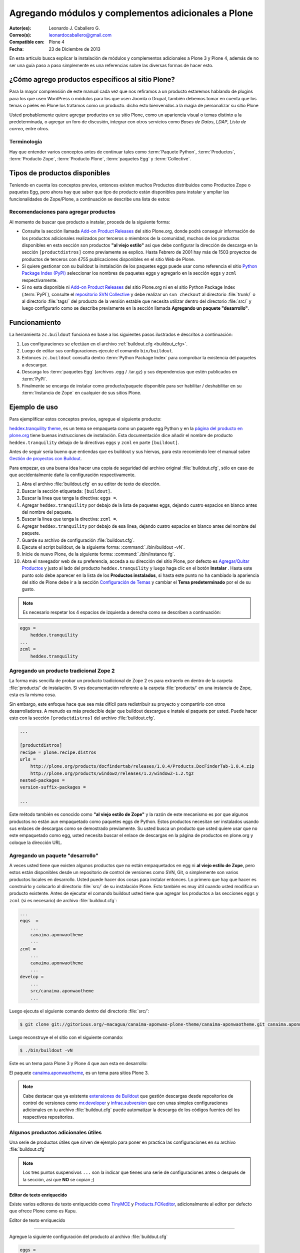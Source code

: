 .. -*- coding: utf-8 -*-

====================================================
Agregando módulos y complementos adicionales a Plone
====================================================

:Autor(es): Leonardo J. Caballero G.
:Correo(s): leonardocaballero@gmail.com
:Compatible con: Plone 4
:Fecha: 23 de Diciembre de 2013

En esta articulo busca explicar la instalación de módulos y complementos adicionales 
a Plone 3 y Plone 4, además de no ser una guía paso a paso simplemente es una referencias 
sobre las diversas formas de hacer esto.

¿Cómo agrego productos específicos al sitio Plone?
==================================================

Para la mayor comprensión de este manual cada vez que nos refiramos a un
producto estaremos hablando de plugins para los que usen WordPress o módulos
para los que usen Joomla o Drupal, también debemos tomar en cuenta que los
temas o pieles en Plone los tratamos como un producto. dicho esto bienvenidos
a la magia de personalizar su sitio Plone

Usted probablemente quiere agregar productos en su sitio Plone, como un
apariencia visual o temas distinto a la predeterminada, o agregar un foro de
discusión, integrar con otros servicios como *Bases de Datos*, *LDAP*, *Lista
de correo*, entre otros.

Terminología
------------

Hay que entender varios conceptos antes de continuar tales como :term:`Paquete Python`, 
:term:`Productos`, :term:`Producto Zope`, :term:`Producto Plone`, :term:`paquetes Egg` 
y :term:`Collective`.

Tipos de productos disponibles
==============================

Teniendo en cuenta los conceptos previos, entonces existen muchos Productos
distribuidos como Productos Zope o paquetes Egg, pero ahora hay que saber que
tipo de producto están disponibles para instalar y ampliar las
funcionalidades de Zope/Plone, a continuación se describe una lista de
estos:

.. glossary::

  Temas / Apariencias
    Por lo general si un producto de Tema esta bien diseñado y implementado
    debe aplicarse de una ves al momento de instalarlo. En caso que no se aplique
    de una puede acceder a la sección `Configuración de Temas`_ y cambiar el
    **Tema predeterminado** por el de su gusto.

  Tipos de contenidos
    Los tipos de contenidos son productos que extienden la funcionalidad de
    **Agregar elemento** que permite agregar nuevos tipos de registros
    (Contenidos) a tu sitio. Esto quiere decir que si instala un tipo de
    contenido exitosamente debería poder acceder a usarlo desde el menú de
    **Agregar elemento** en el sitio Plone. Opcionalmente algunos productos
    instalan un panel de control del producto que puede acceder a este en la
    sección `Configuración de Productos Adicionales`_.

  Productos Zope
    Este tipo de productos esta disponibles desde la interfaz administrativa de
    Zope (ZMI) de `su instalación`_ donde deben acceder con las credenciales del
    usuario Administrador de Zope. Muchas veces el producto simplemente no hay
    que instalarlo por que se agregar automáticamente.


Recomendaciones para agregar productos
--------------------------------------

Al momento de buscar que producto a instalar, proceda de la siguiente forma:

-   Consulte la sección llamada `Add-on Product Releases`_ del sitio
    Plone.org, donde podrá conseguir información de los productos adicionales
    realizados por terceros o miembros de la comunidad, muchos de los
    productos disponibles en esta sección son productos **"al viejo estilo"**
    así que debe configurar la dirección de descarga en la sección
    ``[productdistros]`` como previamente se explico. Hasta Febrero de 2001
    hay más de 1503 proyectos de productos de terceros con 4755 publicaciones
    disponibles en el sitio Web de Plone.

-   Si quiere gestionar con su buildout la instalación de los paquetes
    eggs puede usar como referencia el sitio `Python Package Index (PyPI)`_
    seleccionar los nombres de paquetes eggs y agregarlo en la sección
    ``eggs`` y ``zcml`` respectivamente.

-   Si no esta disponible ni `Add-on Product Releases`_ del sitio
    Plone.org ni en el sitio Python Package Index (:term:`PyPI`), consulte el
    `repositorio SVN Collective`_ y debe realizar un ``svn checkout`` al
    directorio :file:`trunk/` o al directorio :file:`tags/` del producto de la
    versión estable que necesita utilizar dentro del directorio :file:`src/`
    y luego configurarlo como se describe previamente en la sección llamada
    **Agregando un paquete "desarrollo"**.

Funcionamiento
==============
La herramienta ``zc.buildout`` funciona en base a los siguientes pasos ilustrados e 
descritos a continuación:
 
.. image:: ./como_instalar_addons_plone.png
  :alt: Como instalar Add ons en Plone
  :align: center
  :width: 640pt
  :height: 454pt
  :target: ../../_images/como_instalar_addons_plone.png

#. Las configuraciones se efectúan en el archivo :ref:`buildout.cfg <buildout_cfg>`.

#. Luego de editar sus configuraciones ejecute el comando ``bin/buildout``.

#. Entonces ``zc.buildout`` consulta dentro :term:`Python Package Index` 
   para comprobar la existencia del paquetes a descargar.

#. Descarga los :term:`paquetes Egg` (archivos .egg / .tar.gz) y sus dependencias que 
   estén publicados en :term:`PyPI`.

#. Finalmente se encarga de instalar como producto/paquete disponible para ser 
   habilitar / deshabilitar en su :term:`Instancia de Zope` en cualquier de sus sitios Plone.

Ejemplo de uso
==============

Para ejemplificar estos conceptos previos, agregue el siguiente producto:

.. image:: ./screenshot_007.png
  :align: center
  :alt: El producto heddex.tranquility-theme


`heddex.tranquility theme`_, es un tema se empaqueta como un paquete egg Python 
y en la `página del producto en plone.org`_ tiene buenas instrucciones de instalación. 
Esta documentación dice añadir el nombre de producto ``heddex.tranquility``
debajo de la directivas ``eggs`` y ``zcml`` en parte ``[buildout]``.

Antes de seguir seria bueno que entiendas que es buildout y sus hiervas, para
esto recomiendo leer el manual sobre `Gestión de proyectos con Buildout`_.

Para empezar, es una buena idea hacer una copia de seguridad del archivo
original :file:`buildout.cfg`, sólo en caso de que accidentalmente dañe la
configuración respectivamente.

1.  Abra el archivo :file:`buildout.cfg` en su editor de texto de elección.

2.  Buscar la sección etiquetada: ``[buildout]``.

3.  Buscar la linea que tenga la directiva: ``eggs =``.

4.  Agregar ``heddex.tranquility`` por debajo de la lista de paquetes
    eggs, dejando cuatro espacios en blanco antes del nombre del paquete.

5.  Buscar la linea que tenga la directiva: ``zcml =``.

6.  Agregar ``heddex.tranquility`` por debajo de esa línea, dejando
    cuatro espacios en blanco antes del nombre del paquete.

7.  Guarde su archivo de configuración :file:`buildout.cfg`.

8.  Ejecute el script buildout, de la siguiente forma: :command:`./bin/buildout -vN`.

9.  Inicie de nuevo Plone, de la siguiente forma: :command:`./bin/instance fg`.

10. Abra el navegador web de su preferencia, acceda a su dirección del
    sitio Plone, por defecto es `Agregar/Quitar Productos`_ y justo al lado
    del producto ``heddex.tranquility`` y luego haga clic en el botón
    **Instalar** . Hasta este punto solo debe aparecer en la lista de los
    **Productos instalados**, si hasta este punto no ha cambiado la
    apariencia del sitio de Plone debe ir a la sección `Configuración de Temas`_
    y cambiar el **Tema predeterminado** por el de su gusto.

.. note::

  Es necesario respetar los 4 espacios de izquierda a derecha como se
  describen a continuación:

.. code-block:: cfg

  eggs =
      heddex.tranquility
  ...
  zcml =
      heddex.tranquility


Agregando un producto tradicional Zope 2
----------------------------------------

La forma más sencilla de probar un producto tradicional de Zope 2 es para
extraerlo en dentro de la carpeta :file:`products/` de instalación. Si ves
documentación referente a la carpeta :file:`products/` en una instancia de Zope, esta
es la misma cosa.

Sin embargo, este enfoque hace que sea más difícil para redistribuir su
proyecto y compartirlo con otros desarrolladores. A menudo es más predecible
dejar que buildout descargue e instale el paquete por usted. Puede hacer esto
con la sección ``[productdistros]`` del archivo :file:`buildout.cfg`.

.. code-block:: cfg

  ...

  [productdistros]
  recipe = plone.recipe.distros
  urls =
      http://plone.org/products/docfindertab/releases/1.0.4/Products.DocFinderTab-1.0.4.zip
      http://plone.org/products/windowz/releases/1.2/windowZ-1.2.tgz
  nested-packages =
  version-suffix-packages =

  ...

Este método también es conocido como **"al viejo estilo de Zope"**  y la
razón de este mecanismo es por que algunos productos no están aun empaquetado
como paquetes eggs de Python. Estos productos necesitan ser instalados usando
sus enlaces de descargas como se demostrado previamente. Su usted busca un
producto que usted quiere usar que no este empaquetado como egg, usted
necesita buscar el enlace de descargas en la página de productos en plone.org
y coloque la dirección URL.


Agregando un paquete "desarrollo"
---------------------------------

A veces usted tiene que existen algunos productos que no están empaquetados
en ``egg`` ni **al viejo estilo de Zope**, pero estos están disponibles desde
un repositorio de control de versiones como SVN, Git, o simplemente son
varios productos locales en desarrollo. Usted puede hacer dos cosas para
instalar entonces. Lo primero que hay que hacer es construirlo y colocarlo al
directorio :file:`src/` de su instalación Plone. Esto también es muy útil
cuando usted modifica un producto existente. Antes de ejecutar el comando
buildout usted tiene que agregar los productos a las secciones ``eggs`` y
``zcml`` (si es necesario) de archivo :file:`buildout.cfg`:

.. code-block:: cfg

  ...
  eggs  =
      ...
      canaima.aponwaotheme
      ...
  zcml =
      ...
      canaima.aponwaotheme
      ...
  develop =
      ...
      src/canaima.aponwaotheme
      ...

Luego ejecuta el siguiente comando dentro del directorio :file:`src/`:

.. code-block:: sh

  $ git clone git://gitorious.org/~macagua/canaima-aponwao-plone-theme/canaima-aponwaotheme.git canaima.aponwaotheme

Luego reconstruye el el sitio con el siguiente comando: 

.. code-block:: sh

  $ ./bin/buildout -vN

Este es un tema para Plone 3 y Plone 4 que aun esta en desarrollo:

.. image:: ./canaina-website.png
  :alt: Canaima Aponwao Theme
  :align: center

El paquete `canaima.aponwaotheme`_, es un tema para sitios Plone 3.

.. note::

  Cabe destacar que ya existente `extensiones de Buildout`_ que gestión
  descargas desde repositorios de control de versiones como
  `mr.developer`_ y `infrae.subversion`_ que con unas simples
  configuraciones adicionales en tu archivo :file:`buildout.cfg` puede automatizar
  la descarga de los códigos fuentes del los respectivos repositorios.


Algunos productos adicionales útiles
------------------------------------

Una serie de productos útiles que sirven de ejemplo para poner en practica
las configuraciones en su archivo :file:`buildout.cfg`

.. note:: 

  Los tres puntos suspensivos ``...`` son la indicar que tienes una serie
  de configuraciones antes o después de la sección, así que **NO** se copian ;)


Editor de texto enriquecido
~~~~~~~~~~~~~~~~~~~~~~~~~~~

Existe varios editores de texto enriquecido como `TinyMCE`_ y
`Products.FCKeditor`_, adicionalmente al editor por defecto que ofrece Plone
como es Kupu.

Editor de texto enriquecido

.. image:: ./screenshot.jpeg
  :align: center
  :alt: TinyMCE

----

.. image:: ./screenshot_004.jpeg
  :align: center
  :alt: Products.FCKeditor

Agregue la siguiente configuración del producto al archivo :file:`buildout.cfg`

.. code-block:: cfg

  eggs =
      ...
      Products.FCKeditor
      Products.TinyMCE


Foros de discusión
~~~~~~~~~~~~~~~~~~

`Ploneboard`_, es uno de los más usados en la mayoría de sitios Plone. Si
usted necesita realmente un foro avanzado usted más bien debe buscar fuera
del sitio de Plone y tratarte de integrarlo a su sitio.

.. image:: ./ploneboard04.png
  :align: center
  :alt: Foro de discusión con el producto Ploneboard

Agregue la siguiente configuración del producto al archivo :file:`buildout.cfg`

.. code-block:: cfg

  eggs =
      ...
      Products.Ploneboard

Calificaciones
~~~~~~~~~~~~~~

`plone.contentratings`_, es un producto que permite definir categorías de
calificaciones, tipo de calificación y aplicarla a los diversos tipos  de
contenidos de tu sitio Plone. Un ejemplo del uso este `sitio`_ que usa este
producto en la sección **Editor's rating** la cual posee 4 categorías y el
tipo de calificación esta basado por Estrellas.

.. code-block:: cfg

  eggs =
      ...
      plone.contentratings
      ...
  zcml =
      ...
      plone.contentratings


Bitácoras
~~~~~~~~~

Yo he probado los productos `Quills`_ y `Scrawl`_, el primero es muy parecido
a las características que ofrece Wordpress y el segundo es muy minimalista.


.. image:: ./screenshot_005.png
  :align: center
  :alt: Bitácoras/Blogs con el producto Quills

----

.. image:: ./screenshot_004.png
  :align: center
  :alt: Bitácoras/Blogs con el producto Scrawl

Agregue la siguiente configuración del producto al archivo :file:`buildout.cfg`

.. code-block:: cfg

  eggs =
      ...
      Products.Quills
      Products.Scrawl


Sistema de noticias
~~~~~~~~~~~~~~~~~~~

Altamente recomendada es el producto `Singing and Dancing`_.

.. image:: ./screenshot_003.png
  :align: center
  :alt: Sistema de correo de noticias con el producto Singing and Dancing

Agregue la siguiente configuración del producto al archivo :file:`buildout.cfg`

.. code-block:: cfg

  extends =
      ...
      https://svn.plone.org/svn/collective/collective.dancing/buildout-extends/0.9.0.cfg
      ...
  [instance]
   ...
   eggs =
       ...
       collective.dancing
       ...
   zcml =
       ...
        collective.dancing
       ...

Etiquetas
~~~~~~~~~

`quintagroup.portlet.cumulus`_, es un portlet de nubes de etiquetas que rotan usando una animación de Flash 3D.

.. image:: ./screenshot_002.jpeg
  :align: center
  :alt: Nube de etiquetas con el producto quintagroup.portlet.cumulus

Agregue la siguiente configuración del producto al archivo :file:`buildout.cfg`

.. code-block:: cfg

  eggs =
      ...
      quintagroup.portlet.cumulus
      ...
  zcml =
      ...
      quintagroup.portlet.cumulus
      ...

Media
~~~~~

`ATGoogleVideo`_, agrega un tipo de contenido que hace referencias a vídeos
almacenados en Google Video o YouTube dentro de un sitio Plone

.. image:: ./screenshot.png
  :align: center
  :alt: ATGoogleVideo

Agregue la siguiente configuración del producto al archivo :file:`buildout.cfg`

.. code-block:: cfg

  eggs =
      ...
      Products.ATGoogleVideo

`Gallery portlet`_, un portlet para presentar galerías fotográficas.

.. image:: ./screenshot_002.png
  :align: center
  :alt: portlet de Galería de imágenes Gallery portlet

Agregue la siguiente configuración del producto al archivo :file:`buildout.cfg`

.. code-block:: cfg

  eggs =
      ...
      se.portlet.gallery
  zcml =
      ...
      se.portlet.gallery

`plone.app.imaging`_, le habilita declarativamente definir adicionales tamaños
de imágenes inicialmente generadas cuando usted agrega imágenes en su portal.

.. image:: ./screenshot_006.png
  :align: center
  :alt: plone.app.imaging

Agregue la siguiente configuración del producto al archivo :file:`buildout.cfg`

.. code-block:: cfg

  eggs =
      ...
      plone.app.imaging
      ...
  zcml =
      ...
      plone.app.imaging
      ...

Seguridad
~~~~~~~~~

`Plone Captchas`_, agrega mecanismos de captcha para si sitio Plone.

.. code-block:: cfg

  eggs =
      ...
      quintagroup.plonecaptchas
      ...
  zcml =
      ...
      quintagroup.plonecaptchas
      ...

Administración
~~~~~~~~~~~~~~

`Anonymous view`_, es bastante útil porque le permite a usted mostrar ciertas
páginas que estarán disponibles a usuarios anónimos.

.. code-block:: cfg

  eggs =
      ...
      collective.anonymousview
      ...
  zcml =
      ...
      collective.anonymousview
      ...

`collective.uploadify`_, si usted le gustaría subir varios archivos de una
ves usted tiene que instalarlo.

.. image:: ./screenshot_003.jpeg
  :align: center
  :alt: collective.uploadify

Agregue la siguiente configuración del producto al archivo :file:`buildout.cfg`

.. code-block:: cfg

  eggs =
      ...
      collective.uploadify


Referencias
~~~~~~~~~~~

- `Installing Plone add-ons - quick instructions`_
- `Using Add-ons`_
- `Add on product installation fails`_
- `Installing a third party product`_
- `Packages, products and eggs`_

.. _Third-Party Products: http://plone.org/documentation/kb/add-ons/tutorial-all-pages
.. _Products.CMFPlone: http://pypi.python.org/pypi/Products.CMFPlone
.. _sitio web de PEAK: http://peak.telecommunity.com/DevCenter/setuptools
.. _obtener acceso de escritura al repositorio: http://plone.org/countries/conosur/documentacion/obtener-acceso-de-escritura-al-repositorio-svn-de-plone
.. _crear su estructura básica de repositorio: http://plone.org/countries/conosur/documentacion/crear-un-nuevo-proyecto-en-el-repositorio-collective-de-plone
.. _enlace: http://svn.plone.org/svn/collective/
.. _Configuración de Temas: http://localhost:8080/Plone/@@skins-controlpanel
.. _Configuración de Productos Adicionales: http://localhost:8080/Plone/prefs_install_products_form
.. _su instalación: http://localhost:8080/manage
.. _Add-on Product Releases: http://plone.org/products
.. _Python Package Index (PyPI): http://pypi.python.org/pypi/
.. _repositorio SVN Collective: http://svn.plone.org/svn/collective/
.. _heddex.tranquility theme: http://plone.org/products/heddex.tranquility-theme
.. _página del producto en plone.org: http://plone.org/products/heddex.tranquility-theme
.. _Gestión de proyectos con Buildout: http://coactivate.org/projects/ploneve/gestion-de-proyectos-con-buildout
.. _Agregar/Quitar Productos: http://localhost:8080/Plone/prefs_install_products_form
.. _canaima.aponwaotheme: http://gitorious.org/%7Emacagua/canaima-aponwao-plone-theme/canaima-aponwaotheme
.. _extensiones de Buildout: http://pypi.python.org/pypi?:action=search&term=Buildout&submit=search
.. _infrae.subversion: http://pypi.python.org/pypi/infrae.subversion
.. _mr.developer: http://pypi.python.org/pypi/mr.developer
.. _TinyMCE: http://plone.org/products/tinymce/
.. _Products.FCKeditor: http://plone.org/products/fckeditor
.. _Ploneboard: http://plone.org/products/ploneboard
.. _plone.contentratings: http://plone.org/products/plone-contentratings/
.. _sitio : http://www.contentmanagementsoftware.info/plone/plone-contentratings
.. _Quills: http://plone.org/products/quills/
.. _Scrawl: http://plone.org/products/scrawl/
.. _Singing and Dancing: http://plone.org/products/dancing/
.. _quintagroup.portlet.cumulus: http://plone.org/products/quintagroup.portlet.cumulus
.. _ATGoogleVideo: http://plone.org/products/atgooglevideo/
.. _Gallery portlet: http://plone.org/products/gallery-portlet/
.. _plone.app.imaging: http://plone.org/products/plone.app.imaging/
.. _Plone Captchas: http://plone.org/products/plone-captchas/
.. _Anonymous view: http://plone.org/products/collective.anonymousview/
.. _collective.uploadify: http://plone.org/products/collective.uploadify/
.. _Installing Plone add-ons - quick instructions: http://plone.org/documentation/kb/installing-add-ons-quick-how-to
.. _Using Add-ons: http://plone.org/documentation/kb/add-ons/tutorial-all-pages
.. _Add on product installation fails: http://plone.org/documentation/kb/diagnosing-third-party-product-installation-problems
.. _Installing a third party product: http://plone.org/documentation/manual/developer-manual/managing-projects-with-buildout/installing-a-third-party-product
.. _Packages, products and eggs: http://plone.org/documentation/manual/developer-manual/managing-projects-with-buildout/packages-products-and-eggs/
